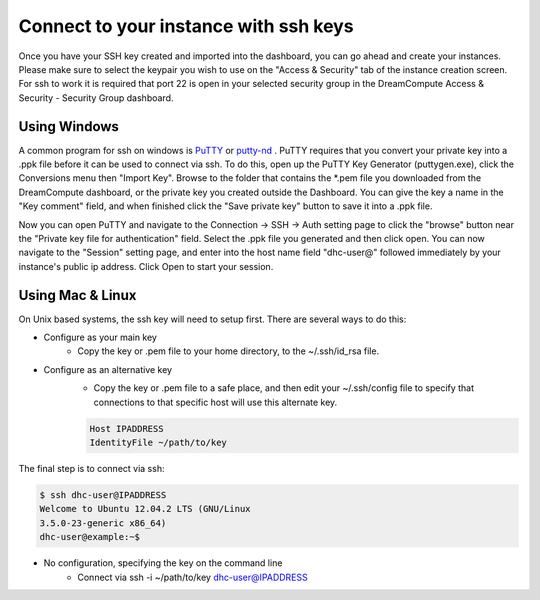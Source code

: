 ======================================
Connect to your instance with ssh keys
======================================

Once you have your SSH key created and imported into
the dashboard, you can go ahead and create your
instances.  Please make sure to select the keypair you
wish to use on the "Access & Security" tab of the
instance creation screen.  For ssh to work it is
required that port 22 is open in your selected
security group in the DreamCompute
Access & Security - Security Group dashboard.

Using Windows
-------------

A common program for ssh on windows is
`PuTTY <http://www.chiark.greenend.org.uk/~sgtatham/putty/?>`_
or `putty-nd <http://sourceforge.net/projects/putty-nd/>`_
.  PuTTY requires that you convert your
private key into a .ppk file before it can be used to
connect via ssh.  To do this, open up the PuTTY Key
Generator (puttygen.exe), click the Conversions menu
then "Import Key".  Browse to the folder that contains
the \*.pem file you downloaded from the DreamCompute
dashboard, or the private key you created outside the
Dashboard.  You can give the key a name in the "Key
comment" field, and when finished click the "Save
private key" button to save it into a .ppk file.

Now you can open PuTTY and navigate to the Connection
-> SSH -> Auth setting page to click the "browse"
button near the "Private key file for authentication"
field.  Select the .ppk file you generated and then
click open.  You can now navigate to the "Session"
setting page, and enter into the host name field
"dhc-user@" followed immediately by your instance's
public ip address.  Click Open to start your session.

Using Mac & Linux
-----------------

On Unix based systems, the ssh key will need to setup
first.  There are several ways to do this:

* Configure as your main key
    * Copy the key or .pem file to your home directory,
      to the ~/.ssh/id_rsa file.

* Configure as an alternative key
    * Copy the key or .pem file to a safe place, and then edit
      your ~/.ssh/config file to specify that connections to
      that specific host will use this alternate key.

    .. code-block:: bash

        Host IPADDRESS
        IdentityFile ~/path/to/key

The final step is to connect via ssh:

.. code-block:: bash

    $ ssh dhc-user@IPADDRESS
    Welcome to Ubuntu 12.04.2 LTS (GNU/Linux
    3.5.0-23-generic x86_64)
    dhc-user@example:~$

* No configuration, specifying the key on the command line
    * Connect via ssh -i ~/path/to/key dhc-user@IPADDRESS

.. meta::
    :labels: ssh key mac linux windows
